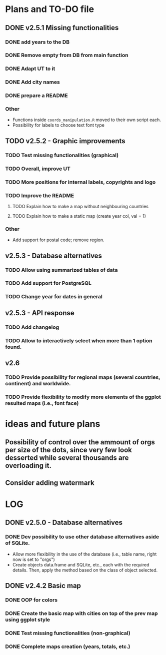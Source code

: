 #+TODO: TODO(t) PROGRESS(p) | DONE(d) CANCELLED(x)
* Plans and TO-DO file
** DONE v2.5.1 Missing functionalities
*** DONE add years to the DB
*** DONE Remove empty from DB from main function
*** DONE Adapt UT to it
*** DONE Add city names
*** DONE prepare a README
*** Other
- Functions inside =coords_manipulation.R= moved to their own script each.
- Possibility for labels to choose text font type

** TODO v2.5.2 - Graphic improvements
*** TODO Test missing functionalities (graphical)
*** TODO Overall, improve UT
*** TODO More positions for internal labels, copyrights and logo
*** TODO Improve the  README
**** TODO Explain how to make a map without neighbouring countries
**** TODO Explain how to make a static map (create year col, val = 1)
*** Other
- Add support for postal code; remove region.

** v2.5.3 - Database alternatives
*** TODO Allow using summarized tables of data
*** TODO Add support for PostgreSQL
*** TODO Change year for dates in general

** v2.5.3 - API response
*** TODO Add changelog
*** TODO Allow to interactively select when more than 1 option found.

** v2.6
*** TODO Provide possibility for regional maps (several countries, continent) and worldwide.
*** TODO Provide flexibility to modify more elements of the ggplot resulted maps (i.e., font face)

* ideas and future plans
** Possibility of control over the ammount of orgs per size of the dots, since very few look desserted while several thousands are overloading it.
** Consider adding watermark

* LOG
** DONE v2.5.0 - Database alternatives
*** DONE Dev possibility to use other database alternatives aside of SQLite.
- Allow more flexibility in the use of the database (i.e., table name, right now is set to "orgs")
- Create objects data.frame and SQLite, etc., each with the required details. Then, apply the method based on the class of object selected.

** DONE v2.4.2 Basic map
*** DONE OOP for colors
*** DONE Create the basic map with cities on top of the prev map using ggplot style
*** DONE Test missing functionalities (non-graphical)
*** DONE Complete maps creation (years, totals, etc.)
